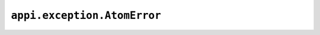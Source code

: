 .. _appi.exception.AtomError:

============================
``appi.exception.AtomError``
============================
